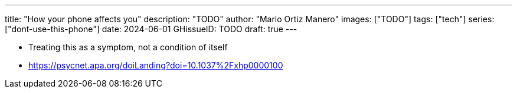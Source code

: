 ---
title: "How your phone affects you"
description: "TODO"
author: "Mario Ortiz Manero"
images: ["TODO"]
tags: ["tech"]
series: ["dont-use-this-phone"]
date: 2024-06-01
GHissueID: TODO
draft: true
---

- Treating this as a symptom, not a condition of itself
- https://psycnet.apa.org/doiLanding?doi=10.1037%2Fxhp0000100
